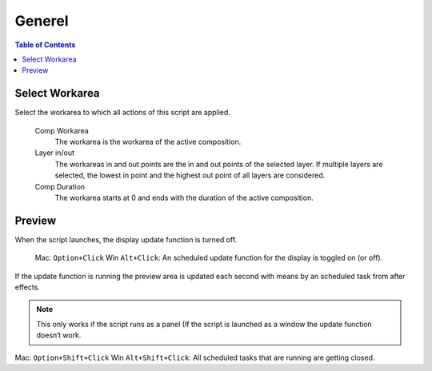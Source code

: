 *******
Generel
*******

.. contents:: Table of Contents


Select Workarea
---------------

Select the workarea to which all actions of this script are applied.

  Comp Workarea
      The workarea is the workarea of the active composition.

  Layer in/out
      The workareas in and out points are the in and out points of the selected layer. If multiple layers are selected, the lowest in point and the highest out point of all layers are considered.

  Comp Duration
      The workarea starts at 0 and ends with the duration of the active composition.



Preview
-------

When the script launches, the display update function is turned off.

   Mac: ``Option+Click`` Win ``Alt+Click``: An scheduled update function for the display is toggled on (or off).

If the update function is running the preview area is updated each
second with means by an scheduled task from after effects.

.. Note:: This only works if the script runs as a panel (If the script is launched as a window the update function doesn‘t work.

Mac: ``Option+Shift+Click`` Win ``Alt+Shift+Click``: All scheduled tasks that are running are getting closed.


